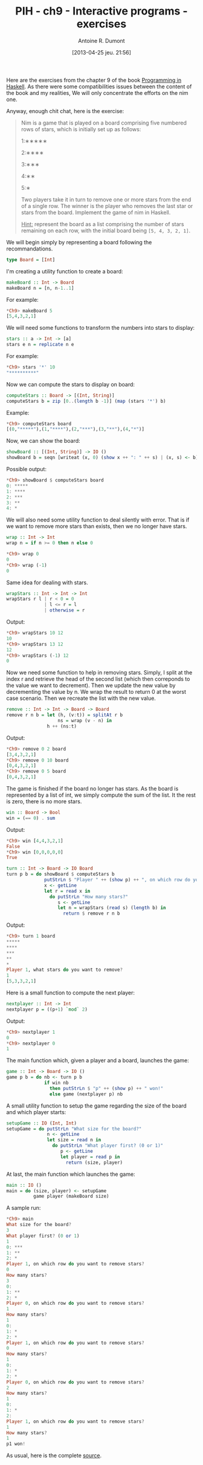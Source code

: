 #+DATE: [2013-04-25 jeu. 21:56]
#+POSTID: 1039
#+TITLE: PIH - ch9 - Interactive programs - exercises
#+AUTHOR: Antoine R. Dumont
#+OPTIONS:
#+TAGS: haskell, exercises, functional-programming, IO, Interactive programs
#+CATEGORY: haskell, exercises, functional-programming, IO, Integractive programs
#+DESCRIPTION: Learning haskell and solving problems using reasoning and 'repl'ing
#+STARTUP: indent
#+STARTUP: hidestars odd

Here are the exercises from the chapter 9 of the book [[http://www.cs.nott.ac.uk/~gmh/book.html][Programming in Haskell]].
As there were some compatibilities issues between the content of the book and my realities, We will only concentrate the efforts on the nim one.

Anyway, enough chit chat, here is the exercise:

#+begin_quote
Nim is a game that is played on a board comprising five numbered rows of stars, which is initially set up as follows:

1:∗∗∗∗∗

2:∗∗∗∗

3:∗∗∗

4:∗∗

5:∗

Two players take it in turn to remove one or more stars from the end of a single row.
The winner is the player who removes the last star or stars from the board.
Implement the game of nim in Haskell.

_Hint:_ represent the board as a list comprising the number of stars remaining on each row, with the initial board being =[5, 4, 3, 2, 1]=.
#+end_quote

We will begin simply by representing a board following the recommandations.

#+begin_src haskell
type Board = [Int]
#+end_src

I'm creating a utility function to create a board:

#+begin_src haskell
makeBoard :: Int -> Board
makeBoard n = [n, n-1..1]
#+end_src

For example:
#+begin_src haskell
*Ch9> makeBoard 5
[5,4,3,2,1]
#+end_src

We will need some functions to transform the numbers into stars to display:

#+begin_src haskell
stars :: a -> Int -> [a]
stars e n = replicate n e
#+end_src

For example:
#+begin_src haskell
*Ch9> stars '*' 10
"**********"
#+end_src

Now we can compute the stars to display on board:

#+begin_src haskell
computeStars :: Board -> [(Int, String)]
computeStars b = zip [0..(length b -1)] (map (stars '*') b)
#+end_src

Example:
#+begin_src haskell
*Ch9> computeStars board
[(0,"*****"),(1,"****"),(2,"***"),(3,"**"),(4,"*")]
#+end_src

Now, we can show the board:

#+begin_src haskell
showBoard :: [(Int, String)] -> IO ()
showBoard b = seqn [writeat (x, 0) (show x ++ ": " ++ s) | (x, s) <- b]
#+end_src

Possible output:
#+begin_src haskell
*Ch9> showBoard $ computeStars board
0: *****
1: ****
2: ***
3: **
4: *
#+end_src

We will also need some utility function to deal silently with error.
That is if we want to remove more stars than exists, then we no longer have stars.

#+begin_src haskell
wrap :: Int -> Int
wrap n = if n >= 0 then n else 0
#+end_src

#+begin_src haskell
*Ch9> wrap 0
0
*Ch9> wrap (-1)
0
#+end_src

Same idea for dealing with stars.

#+begin_src haskell
wrapStars :: Int -> Int -> Int
wrapStars r l | r < 0 = 0
              | l <= r = l
              | otherwise = r
#+end_src

Output:
#+begin_src haskell
*Ch9> wrapStars 10 12
10
*Ch9> wrapStars 13 12
12
*Ch9> wrapStars (-1) 12
0
#+end_src

Now we need some function to help in removing stars.
Simply, I split at the index r and retrieve the head of the second list (which then correponds to the value we want to decrement).
Then we update the new value by decrementing the value by n. We wrap the result to return 0 at the worst case scenario.
Then we recreate the list with the new value.

#+begin_src haskell
remove :: Int -> Int -> Board -> Board
remove r n b = let (h, (v:t)) = splitAt r b
                   ns = wrap (v - n) in
               h ++ (ns:t)
#+end_src

Output:
#+begin_src haskell
*Ch9> remove 0 2 board
[3,4,3,2,1]
*Ch9> remove 0 10 board
[0,4,3,2,1]
*Ch9> remove 0 5 board
[0,4,3,2,1]
#+end_src

The game is finished if the board no longer has stars.
As the board is represented by a list of int, we simply compute the sum of the list.
It the rest is zero, there is no more stars.

#+begin_src haskell
win :: Board -> Bool
win = (== 0) . sum
#+end_src

Output:
#+begin_src haskell
*Ch9> win [4,4,3,2,1]
False
*Ch9> win [0,0,0,0,0]
True
#+end_src

#+begin_src haskell
turn :: Int -> Board -> IO Board
turn p b = do showBoard $ computeStars b
              putStrLn $ "Player " ++ (show p) ++ ", on which row do you want to remove stars?"
              x <- getLine
              let r = read x in
                do putStrLn "How many stars?"
                   s <- getLine
                   let n = wrapStars (read s) (length b) in
                     return $ remove r n b
#+end_src

Output:
#+begin_src haskell
*Ch9> turn 1 board
*****
****
***
**
*
Player 1, what stars do you want to remove?
1
[5,3,3,2,1]
#+end_src

Here is a small function to compute the next player:

#+begin_src haskell
nextplayer :: Int -> Int
nextplayer p = ((p+1) `mod` 2)
#+end_src

Output:
#+begin_src haskell
*Ch9> nextplayer 1
0
*Ch9> nextplayer 0
1
#+end_src

The main function which, given a player and a board, launches the game:

#+begin_src haskell
game :: Int -> Board -> IO ()
game p b = do nb <- turn p b
              if win nb
                then putStrLn $ "p" ++ (show p) ++ " won!"
                else game (nextplayer p) nb
#+end_src

A small utility function to setup the game regarding the size of the board and which player starts:
#+begin_src haskell
setupGame :: IO (Int, Int)
setupGame = do putStrLn "What size for the board?"
               n <- getLine
               let size = read n in
                 do putStrLn "What player first? (0 or 1)"
                    p <- getLine
                    let player = read p in
                      return (size, player)
#+end_src

At last, the main function which launches the game:

#+begin_src haskell
main :: IO ()
main = do (size, player) <- setupGame
          game player (makeBoard size)
#+end_src

A sample run:

#+begin_src haskell
*Ch9> main
What size for the board?
3
What player first? (0 or 1)
1
0: ***
1: **
2: *
Player 1, on which row do you want to remove stars?
0
How many stars?
3
0:
1: **
2: *
Player 0, on which row do you want to remove stars?
1
How many stars?
1
0:
1: *
2: *
Player 1, on which row do you want to remove stars?
0
How many stars?
1
0:
1: *
2: *
Player 0, on which row do you want to remove stars?
2
How many stars?
1
0:
1: *
2:
Player 1, on which row do you want to remove stars?
1
How many stars?
1
p1 won!
#+end_src

As usual, here is the complete [[https://github.com/ardumont/my-haskell-lab/blob/master/src/ch9.hs#L1][source]].
